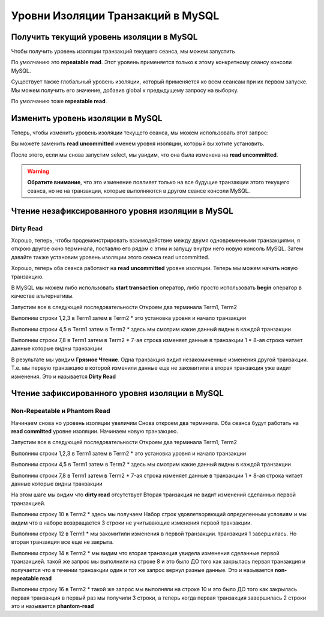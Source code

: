 Уровни Изоляции Транзакций в MySQL
==================================

Получить текущий уровень изоляции в MySQL
-----------------------------------------

Чтобы получить уровень изоляции транзакций текущего сеанса, мы можем запустить

.. code-block:: sql
  :linenos:

    select @@transaction_isolation;

По умолчанию это **repeatable read**.
Этот уровень применяется только к этому конкретному сеансу консоли MySQL.

Существует также глобальный уровень изоляции,
который применяется ко всем сеансам при их первом запуске.
Мы можем получить его значение, добавив global к предыдущему запросу на выборку.

.. code-block:: sql
  :linenos:

    select @@global.transaction_isolation;


По умолчанию тоже **repeatable read**.

.. image:: ../../img/mysql/004-mysql-transaction-level.png
  :width: 919
  :alt: transaction isolation level


Изменить уровень изоляции в MySQL
---------------------------------

Теперь, чтобы изменить уровень изоляции текущего сеанса,
мы можем использовать этот запрос:

.. code-block:: sql
  :linenos:

    set session transaction isolation level read uncommitted;


Вы можете заменить **read uncommitted**
именем уровня изоляции, который вы хотите установить.

После этого, если мы снова запустим select,
мы увидим, что она была изменена на **read uncommitted**.

.. image:: ../../img/mysql/005-mysql-change-transaction-level.png
  :width: 916
  :alt: change transaction isolation level

.. warning::
    **Обратите внимание**,
    что это изменение повлияет только
    на все будущие транзакции этого текущего сеанса,
    но не на транзакции,
    которые выполняются в другом сеансе консоли MySQL.


Чтение незафиксированного уровня изоляции в MySQL
-------------------------------------------------

Dirty Read
~~~~~~~~~~

Хорошо, теперь, чтобы продемонстрировать взаимодействие
между двумя одновременными транзакциями,
я открою другое окно терминала,
поставлю его рядом с этим и запущу внутри него новую консоль MySQL.
Затем давайте также установим уровень изоляции этого сеанса read uncommitted.

Хорошо, теперь оба сеанса работают на **read uncommitted** уровне изоляции.
Теперь мы можем начать новую транзакцию.

В MySQL мы можем либо использовать **start transaction**
оператор, либо просто использовать **begin**
оператор в качестве альтернативы.

.. image:: ../../img/mysql/006-dirty-read.png
  :width: 1723
  :alt: mysql dirty read

Запустим все в следующей последовательности
Откроем два терминала Term1, Term2

Выполним строки 1,2,3 в Term1 затем в Term2
* это установка уровня и начало транзакции

Выполним строки 4,5 в Term1 затем в Term2
* здесь мы смотрим какие данный видны в каждой транзакции

Выполним строки 7,8 в Term1 затем в Term2
* 7-ая строка изменяет данные в транзакции 1
* 8-ая строка читает данные которые видны транзакции

В результате мы увидим **Грязное Чтение**.
Одна транзакция видит незакомиченные изменения другой транзакции.
Т.е. мы первую транзакцию в которой изменили данные еще не закомитили
а вторая транзакция уже видит изменения.
Это и называется **Dirty Read**

Чтение зафиксированного уровня изоляции в MySQL
-----------------------------------------------

Non-Repeatable и Phantom Read
~~~~~~~~~~~~~~~~~~~~~~~~~~~~~

Начинаем снова но уровень изоляции увеличим
Снова откроем два терминала.
Оба сеанса будут работать на **read committed** уровне изоляции.
Начинаем новую транзакцию.

.. image:: ../../img/mysql/007-non-repeatable-phantom-read-1.png
  :width: 1723
  :alt: mysql non-repeatable, phantom read - part 1

Запустим все в следующей последовательности
Откроем два терминала Term1, Term2

Выполним строки 1,2,3 в Term1 затем в Term2
* это установка уровня и начало транзакции

Выполним строки 4,5 в Term1 затем в Term2
* здесь мы смотрим какие данный видны в каждой транзакции

Выполним строки 7,8 в Term1 затем в Term2
* 7-ая строка изменяет данные в транзакции 1
* 8-ая строка читает данные которые видны транзакции

На этом шаге мы видим что **dirty read** отсутствует
Вторая транзакция не видит изменений сделанных первой транзакцией.


.. image:: ../../img/mysql/008-non-repeatable-phantom-read-2.png
  :width: 1723
  :alt: mysql non-repeatable, phantom read - part 2


Выполним строку 10 в Term2
* здесь мы получаем Набор строк удовлетворяющий определенным условиям
и мы видим что в наборе возвращается 3 строки не учитывающие изменения первой транзакции.

Выполним строку 12 в Term1
* мы закомитили изменения в первой транзакции. транзакция 1 завершилась.
Но вторая транзакция все еще не закрыта.

Выполним строку 14 в Term2
* мы видим что вторая транзакция увидела изменения сделанные первой транзакцией.
такой же запрос мы выполнили на строке 8 и это было ДО того как закрылась первая транзакция
и получается что в течении транзакции один и тот же запрос вернул разные данные.
Это и называется **non-repeatable read**

Выполним строку 16 в Term2
* такой же запрос мы выполняли на строке 10 и это было ДО того как закрылась первая транзакция
в первый раз мы получили 3 строки, а теперь когда первая транзакция завершилась 2 строки
это и называется **phantom-read**
